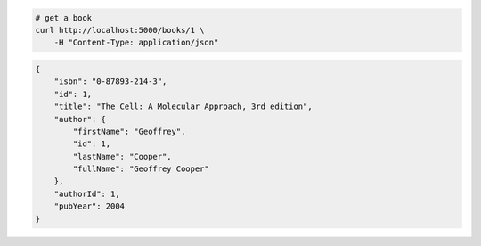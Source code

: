 .. code-block:: bash

    # get a book
    curl http://localhost:5000/books/1 \
        -H "Content-Type: application/json"

..

.. code-block:: JSON

    {
        "isbn": "0-87893-214-3",
        "id": 1,
        "title": "The Cell: A Molecular Approach, 3rd edition",
        "author": {
            "firstName": "Geoffrey",
            "id": 1,
            "lastName": "Cooper",
            "fullName": "Geoffrey Cooper"
        },
        "authorId": 1,
        "pubYear": 2004
    }

..
